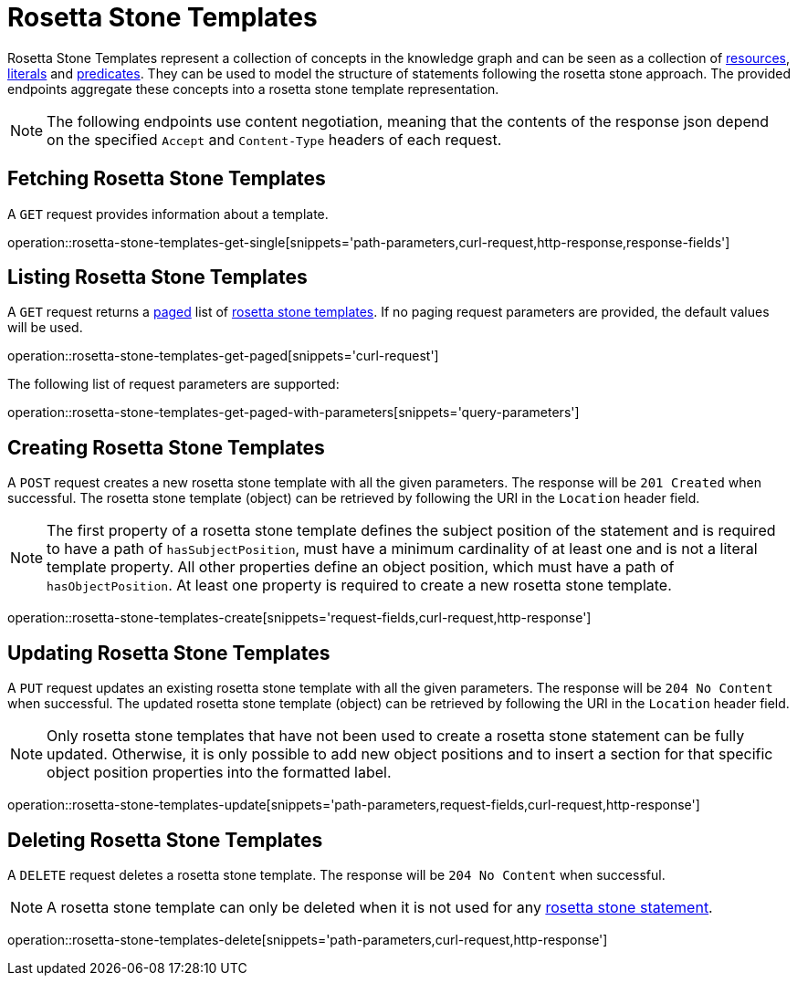 = Rosetta Stone Templates

Rosetta Stone Templates represent a collection of concepts in the knowledge graph and can be seen as a collection of <<Resources,resources>>, <<Literals,literals>> and <<Predicates,predicates>>.
They can be used to model the structure of statements following the rosetta stone approach.
The provided endpoints aggregate these concepts into a rosetta stone template representation.

NOTE: The following endpoints use content negotiation, meaning that the contents of the response json depend on the specified `Accept` and `Content-Type` headers of each request.

[[rosetta-stone-templates-fetch]]
== Fetching Rosetta Stone Templates

A `GET` request provides information about a template.

operation::rosetta-stone-templates-get-single[snippets='path-parameters,curl-request,http-response,response-fields']

[[rosetta-stone-templates-list]]
== Listing Rosetta Stone Templates

A `GET` request returns a <<sorting-and-pagination,paged>> list of <<rosetta-stone-templates-fetch,rosetta stone templates>>.
If no paging request parameters are provided, the default values will be used.

operation::rosetta-stone-templates-get-paged[snippets='curl-request']

The following list of request parameters are supported:

operation::rosetta-stone-templates-get-paged-with-parameters[snippets='query-parameters']

[[rosetta-stone-templates-create]]
== Creating Rosetta Stone Templates

A `POST` request creates a new rosetta stone template with all the given parameters.
The response will be `201 Created` when successful.
The rosetta stone template (object) can be retrieved by following the URI in the `Location` header field.

NOTE: The first property of a rosetta stone template defines the subject position of the statement and is required to have a path of `hasSubjectPosition`, must have a minimum cardinality of at least one and is not a literal template property.
      All other properties define an object position, which must have a path of `hasObjectPosition`.
      At least one property is required to create a new rosetta stone template.

operation::rosetta-stone-templates-create[snippets='request-fields,curl-request,http-response']

[[rosetta-stone-templates-edit]]
== Updating Rosetta Stone Templates

A `PUT` request updates an existing rosetta stone template with all the given parameters.
The response will be `204 No Content` when successful.
The updated rosetta stone template (object) can be retrieved by following the URI in the `Location` header field.

NOTE: Only rosetta stone templates that have not been used to create a rosetta stone statement can be fully updated.
      Otherwise, it is only possible to add new object positions and to insert a section for that specific object position properties into the formatted label.

operation::rosetta-stone-templates-update[snippets='path-parameters,request-fields,curl-request,http-response']

[[rosetta-stone-templates-delete]]
== Deleting Rosetta Stone Templates

A `DELETE` request deletes a rosetta stone template.
The response will be `204 No Content` when successful.

NOTE: A rosetta stone template can only be deleted when it is not used for any <<rosetta-stone-statements,rosetta stone statement>>.

operation::rosetta-stone-templates-delete[snippets='path-parameters,curl-request,http-response']
